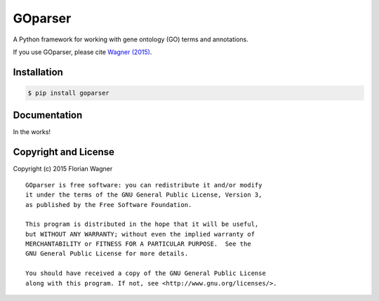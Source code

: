 GOparser
========

A Python framework for working with gene ontology (GO) terms and annotations.

If you use GOparser, please cite `Wagner (2015) <http://dx.doi.org/10.1101/018705>`_.

Installation
------------

.. code-block:: bash

    $ pip install goparser

Documentation
-------------

In the works!

Copyright and License
---------------------

Copyright (c) 2015 Florian Wagner

::

  GOparser is free software: you can redistribute it and/or modify
  it under the terms of the GNU General Public License, Version 3,
  as published by the Free Software Foundation.
  
  This program is distributed in the hope that it will be useful,
  but WITHOUT ANY WARRANTY; without even the implied warranty of
  MERCHANTABILITY or FITNESS FOR A PARTICULAR PURPOSE.  See the
  GNU General Public License for more details.
  
  You should have received a copy of the GNU General Public License
  along with this program. If not, see <http://www.gnu.org/licenses/>.
